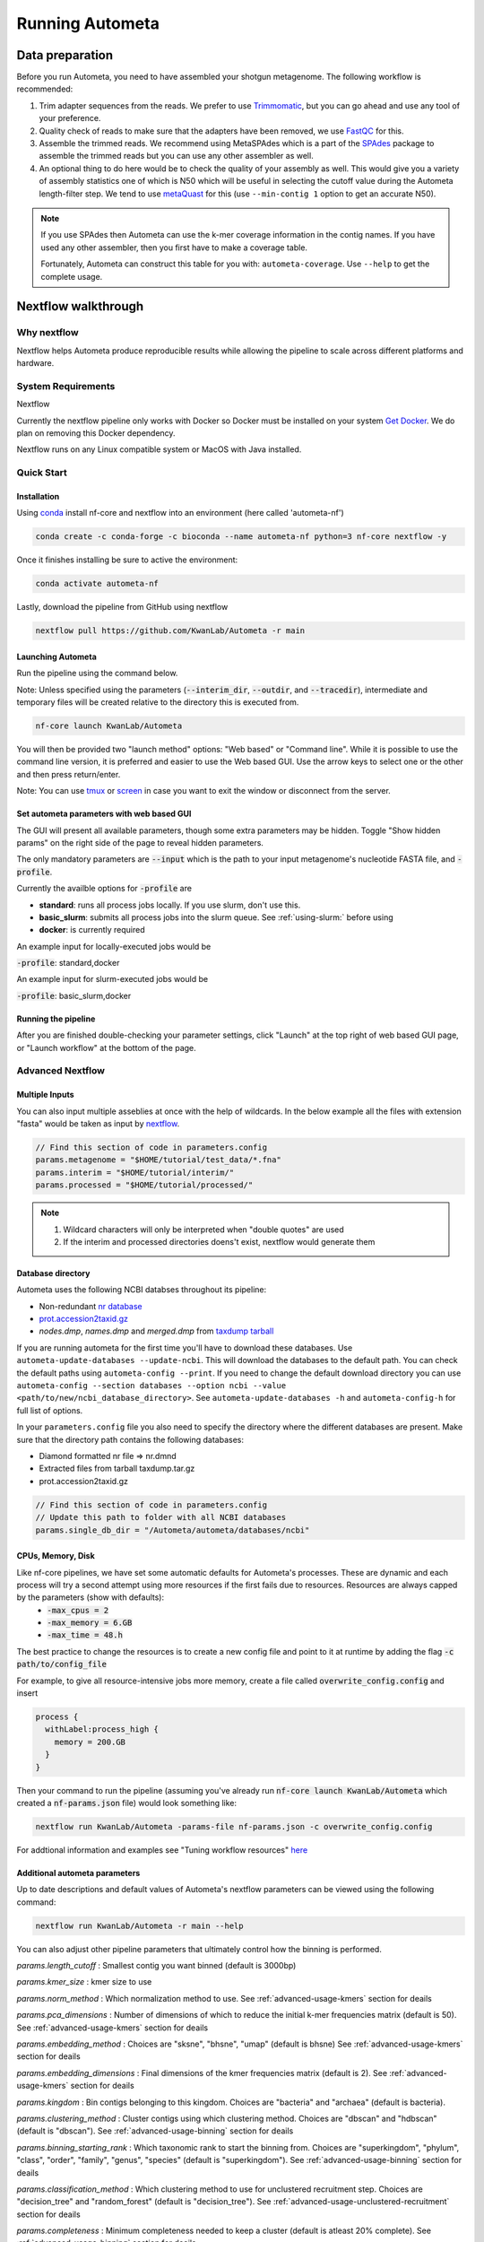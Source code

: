 ================
Running Autometa
================

Data preparation
================

Before you run Autometa, you need to have assembled your shotgun metagenome. The following workflow is recommended:

#. Trim adapter sequences from the reads. We prefer to use Trimmomatic_, but you can go ahead and use any tool of your preference.
#. Quality check of reads to make sure that the adapters have been removed, we use FastQC_ for this.
#. Assemble the trimmed reads. We recommend using MetaSPAdes which is a part of the SPAdes_ package to assemble the trimmed reads but you can use any other assembler as well.
#. An optional thing to do here would be to check the quality of your assembly as well. This would give you a variety of assembly statistics one of which is N50 which will be useful in selecting the cutoff value during the Autometa length-filter step. We tend to use metaQuast_ for this (use ``--min-contig 1`` option to get an accurate N50).

.. note::

    If you use SPAdes then Autometa can use the k-mer coverage information in the contig names. If you have used any other assembler, then you first have to make a coverage table.

    Fortunately, Autometa can construct this table for you with: ``autometa-coverage``. Use ``--help`` to get the complete usage.

Nextflow walkthrough
====================

Why nextflow
------------

Nextflow helps Autometa produce reproducible results while allowing the pipeline to scale across different platforms and hardware.


System Requirements
-------------------

Nextflow 

Currently the nextflow pipeline only works with Docker so Docker must be installed on your system `Get Docker <https://docs.docker.com/get-docker>`_. We do plan on removing this Docker dependency.

Nextflow runs on any Linux compatible system or MacOS with Java installed. 


Quick Start
------------


Installation
^^^^^^^^^^^^
Using `conda <https://conda.io/projects/conda/en/latest/user-guide/install/index.html>`_ install nf-core and nextflow into an environment (here called 'autometa-nf')

.. code-block:: bash

    conda create -c conda-forge -c bioconda --name autometa-nf python=3 nf-core nextflow -y


Once it finishes installing be sure to active the environment:

.. code-block:: bash

    conda activate autometa-nf

Lastly, download the pipeline from GitHub using nextflow

.. code-block:: bash

    nextflow pull https://github.com/KwanLab/Autometa -r main



Launching Autometa
^^^^^^^^^^^^^^^^^^

Run the pipeline using the command below. 

Note: Unless specified using the parameters (:code:`--interim_dir`, :code:`--outdir`, and :code:`--tracedir`), intermediate and temporary files will be created relative to the directory this is executed from. 

.. code-block:: bash

    nf-core launch KwanLab/Autometa

You will then be provided two "launch method" options: "Web based" or "Command line". While it is possible to use the command line version, it is preferred and easier to use the Web based GUI.
Use the arrow keys to select one or the other and then press return/enter.


Note: You can use `tmux <https://github.com/tmux/tmux/wiki>`_ or `screen <https://www.gnu.org/software/screen/>`_ in case you want to exit the window or disconnect from the server.

Set autometa parameters with web based GUI
^^^^^^^^^^^^^^^^^^^^^^^^^^^^^^^^^^^^^^^^^^

The GUI will present all available parameters, though some extra parameters may be hidden. Toggle "Show hidden params" on the right side of the page to reveal hidden parameters.

The only mandatory parameters are :code:`--input` which is the path to your input metagenome's nucleotide FASTA file, and :code:`-profile`.

Currently the availble options for :code:`-profile` are 

* **standard**: runs all process jobs locally. If you use slurm, don't use this.
* **basic_slurm**: submits all process jobs into the slurm queue. See :ref:`using-slurm:` before using
* **docker**: is currently required

An example input for locally-executed jobs would be 

:code:`-profile`: standard,docker

An example input for slurm-executed jobs would be 

:code:`-profile`: basic_slurm,docker


Running the pipeline
^^^^^^^^^^^^^^^^^^^^

After you are finished double-checking your parameter settings, click "Launch" at the top right of web based GUI page, or "Launch workflow" at the bottom of the page.




Advanced Nextflow
-----------------


Multiple Inputs
^^^^^^^^^^^^^^^

You can also input multiple asseblies at once with the help of wildcards. In the below example all the files with extension "fasta" would be taken as input by nextflow_.

.. code-block:: bash

    // Find this section of code in parameters.config
    params.metagenome = "$HOME/tutorial/test_data/*.fna"
    params.interim = "$HOME/tutorial/interim/" 
    params.processed = "$HOME/tutorial/processed/"

.. note::
    1. Wildcard characters will only be interpreted when "double quotes" are used
    2. If the interim and processed directories doens't exist, nextflow would generate them 

Database directory
^^^^^^^^^^^^^^^^^^

.. todo::

Autometa uses the following NCBI databses throughout its pipeline:

- Non-redundant `nr database <ftp://ftp.ncbi.nlm.nih.gov/blast/db/FASTA/nr.gz>`_
- `prot.accession2taxid.gz <ftp://ftp.ncbi.nlm.nih.gov/pub/taxonomy/taxdump.tar.gz>`_
- *nodes.dmp*, *names.dmp* and *merged.dmp* from `taxdump tarball <ftp://ftp.ncbi.nlm.nih.gov/pub/taxonomy/taxdump.tar.gz>`_ 

If you are running autometa for the first time you'll have to download these databases. Use ``autometa-update-databases --update-ncbi``. This will download the databases to the default path. You can check the default paths using ``autometa-config --print``. If you need to change the default download directory you can use ``autometa-config --section databases --option ncbi --value <path/to/new/ncbi_database_directory>``. See ``autometa-update-databases -h`` and ``autometa-config-h`` for full list of options.

In your ``parameters.config`` file you also need to specify the directory where the different databases are present. Make sure that the directory path contains the following databases:

- Diamond formatted nr file => nr.dmnd
- Extracted files from tarball taxdump.tar.gz
- prot.accession2taxid.gz

.. code-block:: bash

    // Find this section of code in parameters.config
    // Update this path to folder with all NCBI databases
    params.single_db_dir = "/Autometa/autometa/databases/ncbi"

CPUs, Memory, Disk
^^^^^^^^^^^^^^^^^^

Like nf-core pipelines, we have set some automatic defaults for Autometa's processes. These are dynamic and each process will try a second attempt using more resources if the first fails due to resources. Resources are always capped by the parameters (show with defaults):
 - :code:`-max_cpus = 2` 
 - :code:`-max_memory = 6.GB`
 - :code:`-max_time = 48.h`

The best practice to change the resources is to create a new config file and point to it at runtime by adding the flag :code:`-c path/to/config_file`


For example, to give all resource-intensive jobs more memory, create a file called :code:`overwrite_config.config` and insert

.. code-block:: bash
    
    process {
      withLabel:process_high {
        memory = 200.GB
      }
    }

Then your command to run the pipeline (assuming you've already run :code:`nf-core launch KwanLab/Autometa` which created a :code:`nf-params.json` file) would look something like:

.. code-block:: bash
    
    nextflow run KwanLab/Autometa -params-file nf-params.json -c overwrite_config.config



For addtional information and examples see "Tuning workflow resources" `here <https://nf-co.re/usage/configuration#running-nextflow-on-your-system>`_



Additional autometa parameters
^^^^^^^^^^^^^^^^^^^^^^^^^^^^^^

Up to date descriptions and default values of Autometa's nextflow parameters can be viewed using the following command: 

.. code-block:: bash

    nextflow run KwanLab/Autometa -r main --help






You can also adjust other pipeline parameters that ultimately control how the binning is performed.

*params.length_cutoff* : Smallest contig you want binned (default is 3000bp)

*params.kmer_size* : kmer size to use

*params.norm_method* : Which normalization method to use. See :ref:`advanced-usage-kmers` section for deails

*params.pca_dimensions* : Number of dimensions of which to reduce the initial k-mer frequencies matrix (default is 50). See :ref:`advanced-usage-kmers` section for deails

*params.embedding_method* :  Choices are "sksne", "bhsne", "umap" (default is bhsne) See :ref:`advanced-usage-kmers` section for deails

*params.embedding_dimensions* : Final dimensions of the kmer frequencies matrix (default is 2). See :ref:`advanced-usage-kmers` section for deails

*params.kingdom* : Bin contigs belonging to this kingdom. Choices are "bacteria" and "archaea" (default is bacteria). 

*params.clustering_method* : Cluster contigs using which clustering method. Choices are "dbscan" and "hdbscan" (default is "dbscan"). See :ref:`advanced-usage-binning` section for deails

*params.binning_starting_rank* : Which taxonomic rank to start the binning from. Choices are "superkingdom", "phylum", "class", "order", "family", "genus", "species" (default is "superkingdom"). See :ref:`advanced-usage-binning` section for deails

*params.classification_method* : Which clustering method to use for unclustered recruitment step. Choices are "decision_tree" and "random_forest" (default is "decision_tree"). See :ref:`advanced-usage-unclustered-recruitment` section for deails

*params.completeness* :  Minimum completeness needed to keep a cluster (default is atleast 20% complete). See :ref:`advanced-usage-binning` section for deails

*params.purity* : Minimum purity needed to keep a cluster (default is atleast 95% pure). See :ref:`advanced-usage-binning` section for deails

*params.cov_stddev_limit* : Which clusters to keep depending on the covergae std.dev (default is 25%). See :ref:`advanced-usage-binning` section for deails

*params.gc_stddev_limit* : Which clusters to keep depending on the GC% std.dev (default is 5%). See :ref:`advanced-usage-binning` section for deails


Customizing Autometa's Scripts
^^^^^^^^^^^^^^^^^^^^^^^^^^^^^^


In case you want to tweak some of the scripts, run on your own scheduling system or modify the pipeline you can clone the repository and then run nextflow directly from the scripts as below:
.. code-block:: bash

    # Clone the autometa repository into current directory
    git clone git@github.com:KwanLab/Autometa.git 
    # Modify some code
    # Then run nextflow
    nextflow run $HOME/Autometa/nextflow

Without docker
^^^^^^^^^^^^^^

.. todo::

Useful options
^^^^^^^^^^^^^^

``-c`` : In case you have configured nextflow_ with your executor (see :ref:`Configure nextflow with your 'executor'`) and have made other modifications on how to run nextflow_ using your ``nexflow.config`` file, you can specify that file using the ``-c`` flag

To see all of the command line options available you can refer to `nexflow CLI documentation <https://www.nextflow.io/docs/latest/cli.html#command-line-interface-cli>`_

Resuming the workflow
^^^^^^^^^^^^^^^^^^^^^

One of the most powerful features of nextflow_ is resuming the workflow from the last completed process. If your pipeline was interrupted for some reason you can resume it from the last completed process using the resume flag (``-resume``). Eg, ``nextflow run KwanLab/Autometa -params-file nf-params.json -c my_other_parameters.config -resume``

Execution Report
^^^^^^^^^^^^^^^^

After running nextflow you can see the execution statistics of your autometa run, including the time taken, CPUs used, RAM used, etc separately for each process. Nextflow would generate a summary report, a timeline report and a trace report automatically for you in the ``"${params.tracedir}/pipeline_info`` directory (``"${params.tracedir}`` defaults to ``autometa_tracedir``). You can read more about these execution reports `here <https://www.nextflow.io/docs/latest/tracing.html#execution-report>`_. 

Workflow Visualized
^^^^^^^^^^^^^^^^^^^

You can also visualize the entire workflow ie. create the DAG from the written DOT file. Install `Graphviz <https://graphviz.org/>`_ and do ``dot -Tpng < pipeline_info/autometa-dot > autometa-dag.png`` to get the in the ``png`` format.

Configure nextflow with your 'executor'
---------------------------------------

.. todo::

For nextflow_ to run the Autometa pipeline through a job scheduler you will need to update the respective 'profile' section in nextflow's config file. Each 'profile' may be configured with any available scheduler as noted in the `nextflow executors docs <https://www.nextflow.io/docs/latest/executor.html>`_. By default nextflow_ will use your local computer as the 'executor'. The next section briefly walks through nextflow_ executor configuration to run with the slurm job scheduler.

We have prepared a template for ``nextflow.config`` which you can access from our GitHub repository using this `link <https://github.com/WiscEvan/Autometa/blob/4b4e3c60e076706e28deae4ae4d45f26b5df7dee/nextflow.config>`_. Go ahead and copy this file to your desired location and open it in your favorite text editor (eg. Vim, nano, VSCode, etc).


.. _using-slurm:

SLURM
^^^^^

This allows you to run the pipeline using the SLURM resource manager. To do this you'll first needed to identify the slurm partition to use. You can find the available slurm partitions by running ``sinfo``. Example: On running ``sinfo`` on our cluster we get the following:

.. image:: ../img/slurm_partitions.png
    :alt: Screen shot of ``sinfo`` output showing ``queue`` listed under partition  

The slurm partition available on our cluster is queue.  You'll need to update this in ``nextflow.config``. 

.. todo::
    Change the path to ``nextflow.config`` after the merge.

.. code-block:: groovy

    // Find this section of code in nextflow.config
    }
    cluster {
    process.executor = "slurm"
    // queue is the slurm partition to use in our case
    // Set SLURM partition with queue directive.
    process.queue = "queue" // <<-- change this to whatever your partition is called
    // See https://www.nextflow.io/docs/latest/executor.html#slurm for more details.
    }

More parameters that are available for the slurm executor are listed in the nextflow `executor docs for slurm <https://www.nextflow.io/docs/latest/executor.html#slurm>`_.

HTCondor
^^^^^^^^

This allows you to run the pipeline using the HTCondor resource manager. To do this you'll need to enable the HTCondor executor to condor value in the ``nextflow.config``.

.. code-block:: groovy

    // Find this section of code in nextflow.config
    }
    chtc {
        process.executor = "condor"
        // See https://www.nextflow.io/docs/latest/executor.html#htcondor for more configuration options.
    }

More parameters that are available for the htcondor executor are listed in the nextflow executor `docs for HTCondor <https://www.nextflow.io/docs/latest/executor.html#htcondor>`_.

.. note::
    1. The pipeline must be launched from a node where the ``condor_submit`` command is available, that is, in a common usage scenario, the cluster head node.
    2. The HTCondor executor for Nextflow_ does not support at this time the HTCondor ability to transfer input/output data to the corresponding job computing node. Therefore the data needs to be made accessible to the computing nodes using a shared file system directory from where the Nextflow_ workflow has to be executed (or specified via the -w option).











.. todo:: Below python specific maybe there should be two "running..." files, one for nextflow and one for python?



Running modules
===============

Many of the Autometa modules may be run standalone.

Simply pass in the ``-m`` flag when calling a script to signify to python you are
running an Autometa *module*.

I.e. ``python -m autometa.common.kmers -h``

Running functions
=================

Many of the Autometa functions may be run standalone as well. It is same as importing any other python
function.

.. code-block:: python

    from autometa.common.external import samtools

    samtools.sort(sam=<path/to/sam/file>, out=<path/to/output/file>, nproc=4)


.. _nextflow: https://www.nextflow.io/
.. _Docker: https://www.docker.com/
.. _SPAdes: http://cab.spbu.ru/software/spades/
.. _Trimmomatic: http://www.usadellab.org/cms/?page=trimmomatic
.. _FastQC: https://www.bioinformatics.babraham.ac.uk/projects/fastqc/
.. _metaQuast: http://quast.sourceforge.net/metaquast